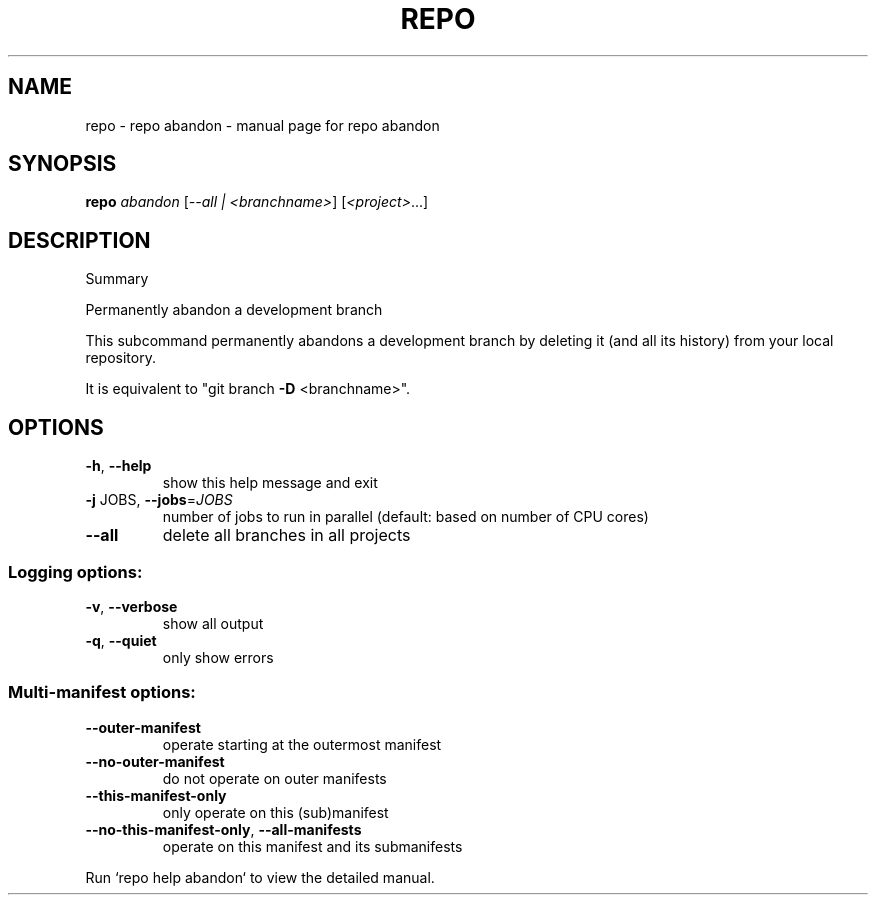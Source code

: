 .\" DO NOT MODIFY THIS FILE!  It was generated by help2man.
.TH REPO "1" "July 2022" "repo abandon" "Repo Manual"
.SH NAME
repo \- repo abandon - manual page for repo abandon
.SH SYNOPSIS
.B repo
\fI\,abandon \/\fR[\fI\,--all | <branchname>\/\fR] [\fI\,<project>\/\fR...]
.SH DESCRIPTION
Summary
.PP
Permanently abandon a development branch
.PP
This subcommand permanently abandons a development branch by
deleting it (and all its history) from your local repository.
.PP
It is equivalent to "git branch \fB\-D\fR <branchname>".
.SH OPTIONS
.TP
\fB\-h\fR, \fB\-\-help\fR
show this help message and exit
.TP
\fB\-j\fR JOBS, \fB\-\-jobs\fR=\fI\,JOBS\/\fR
number of jobs to run in parallel (default: based on
number of CPU cores)
.TP
\fB\-\-all\fR
delete all branches in all projects
.SS Logging options:
.TP
\fB\-v\fR, \fB\-\-verbose\fR
show all output
.TP
\fB\-q\fR, \fB\-\-quiet\fR
only show errors
.SS Multi\-manifest options:
.TP
\fB\-\-outer\-manifest\fR
operate starting at the outermost manifest
.TP
\fB\-\-no\-outer\-manifest\fR
do not operate on outer manifests
.TP
\fB\-\-this\-manifest\-only\fR
only operate on this (sub)manifest
.TP
\fB\-\-no\-this\-manifest\-only\fR, \fB\-\-all\-manifests\fR
operate on this manifest and its submanifests
.PP
Run `repo help abandon` to view the detailed manual.
